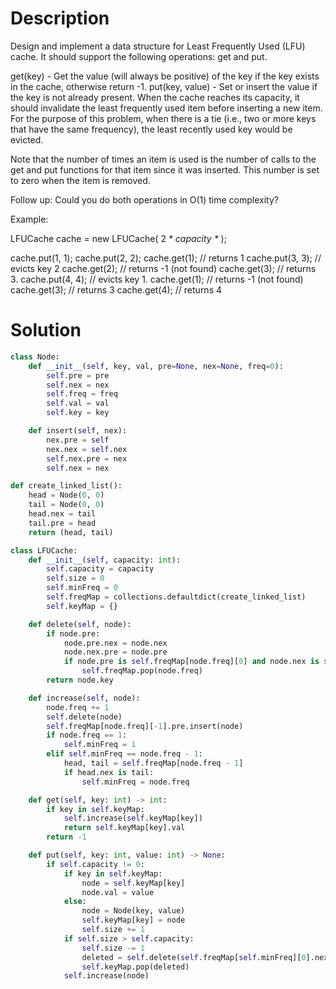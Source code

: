 * Description
Design and implement a data structure for Least Frequently Used (LFU) cache. It should support the following operations: get and put.

get(key) - Get the value (will always be positive) of the key if the key exists in the cache, otherwise return -1.
put(key, value) - Set or insert the value if the key is not already present. When the cache reaches its capacity, it should invalidate the least frequently used item before inserting a new item. For the purpose of this problem, when there is a tie (i.e., two or more keys that have the same frequency), the least recently used key would be evicted.

Note that the number of times an item is used is the number of calls to the get and put functions for that item since it was inserted. This number is set to zero when the item is removed.

Follow up:
Could you do both operations in O(1) time complexity?

Example:

LFUCache cache = new LFUCache( 2 /* capacity */ );

cache.put(1, 1);
cache.put(2, 2);
cache.get(1);       // returns 1
cache.put(3, 3);    // evicts key 2
cache.get(2);       // returns -1 (not found)
cache.get(3);       // returns 3.
cache.put(4, 4);    // evicts key 1.
cache.get(1);       // returns -1 (not found)
cache.get(3);       // returns 3
cache.get(4);       // returns 4

* Solution
#+begin_src python
class Node:
    def __init__(self, key, val, pre=None, nex=None, freq=0):
        self.pre = pre
        self.nex = nex
        self.freq = freq
        self.val = val
        self.key = key

    def insert(self, nex):
        nex.pre = self
        nex.nex = self.nex
        self.nex.pre = nex
        self.nex = nex

def create_linked_list():
    head = Node(0, 0)
    tail = Node(0, 0)
    head.nex = tail
    tail.pre = head
    return (head, tail)

class LFUCache:
    def __init__(self, capacity: int):
        self.capacity = capacity
        self.size = 0
        self.minFreq = 0
        self.freqMap = collections.defaultdict(create_linked_list)
        self.keyMap = {}

    def delete(self, node):
        if node.pre:
            node.pre.nex = node.nex
            node.nex.pre = node.pre
            if node.pre is self.freqMap[node.freq][0] and node.nex is self.freqMap[node.freq][-1]:
                self.freqMap.pop(node.freq)
        return node.key

    def increase(self, node):
        node.freq += 1
        self.delete(node)
        self.freqMap[node.freq][-1].pre.insert(node)
        if node.freq == 1:
            self.minFreq = 1
        elif self.minFreq == node.freq - 1:
            head, tail = self.freqMap[node.freq - 1]
            if head.nex is tail:
                self.minFreq = node.freq

    def get(self, key: int) -> int:
        if key in self.keyMap:
            self.increase(self.keyMap[key])
            return self.keyMap[key].val
        return -1

    def put(self, key: int, value: int) -> None:
        if self.capacity != 0:
            if key in self.keyMap:
                node = self.keyMap[key]
                node.val = value
            else:
                node = Node(key, value)
                self.keyMap[key] = node
                self.size += 1
            if self.size > self.capacity:
                self.size -= 1
                deleted = self.delete(self.freqMap[self.minFreq][0].nex)
                self.keyMap.pop(deleted)
            self.increase(node)
#+end_src
